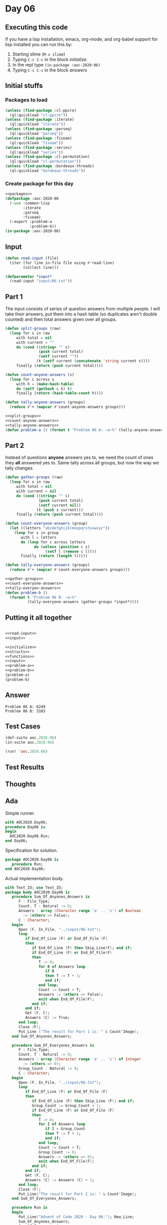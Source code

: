 #+STARTUP: indent contents
#+OPTIONS: num:nil toc:nil
* Day 06
** Executing this code
If you have a lisp installation, emacs, org-mode, and org-babel
support for lisp installed you can run this by:
1. Starting slime (=M-x slime=)
2. Typing =C-c C-c= in the block [[initialize][initialize]].
3. In the repl type =(in-package :aoc-2020-06)=
4. Typing =C-c C-c= in the block [[answers][answers]]
** Initial stuffs
*** Packages to load
#+NAME: packages
#+BEGIN_SRC lisp :results silent
  (unless (find-package :cl-ppcre)
    (ql:quickload "cl-ppcre"))
  (unless (find-package :iterate)
    (ql:quickload "iterate"))
  (unless (find-package :parseq)
    (ql:quickload "parseq"))
  (unless (find-package :fiveam)
    (ql:quickload "fiveam"))
  (unless (find-package :series)
    (ql:quickload "series"))
  (unless (find-package :cl-permutation)
    (ql:quickload "cl-permutation"))
  (unless (find-package :bordeaux-threads)
    (ql:quickload "bordeaux-threads"))
#+END_SRC
*** Create package for this day
#+NAME: initialize
#+BEGIN_SRC lisp :noweb yes :results silent
  <<packages>>
  (defpackage :aoc-2020-06
    (:use :common-lisp
          :iterate
          :parseq
          :fiveam)
    (:export :problem-a
             :problem-b))
  (in-package :aoc-2020-06)
#+END_SRC
** Input
#+NAME: read-input
#+BEGIN_SRC lisp :results silent
  (defun read-input (file)
    (iter (for line in-file file using #'read-line)
          (collect line)))
#+END_SRC
#+NAME: input
#+BEGIN_SRC lisp :noweb yes :results silent
  (defparameter *input*
    (read-input "input/06.txt"))
#+END_SRC
** Part 1
The input consists of series of question answers from multiple
people. I will take their answers, put them into a hash table (so
duplicates aren't double counted) and then total answers given over
all groups.
#+NAME: split-groups
#+BEGIN_SRC lisp :results silent
  (defun split-groups (raw)
    (loop for s in raw
       with total = nil
       with current = ""
       do (cond ((string= "" s)
                 (push current total)
                 (setf current ""))
                (t (setf current (concatenate 'string current s))))
       finally (return (push current total))))
#+END_SRC
#+NAME: count-anyone-answers
#+BEGIN_SRC lisp :results silent
  (defun count-anyone-answers (s)
    (loop for c across s
       with h = (make-hash-table)
       do (setf (gethash c h) t)
       finally (return (hash-table-count h))))
#+END_SRC
#+NAME: tally-anyone-answers
#+BEGIN_SRC lisp :results silent
  (defun tally-anyone-answers (groups)
    (reduce #'+ (mapcar #'count-anyone-answers groups)))
#+END_SRC
#+NAME: problem-a
#+BEGIN_SRC lisp :noweb yes :results silent
  <<split-groups>>
  <<count-anyone-answers>>
  <<tally-anyone-answers>>
  (defun problem-a () (format t "Problem 06 A: ~a~%" (tally-anyone-answers (split-groups *input*))))
#+END_SRC
** Part 2
Instead of questions *anyone* answers yes to, we need the count of
ones they *all* answered yes to. Same tally across all groups, but now
the way we tally changes.
#+NAME: gather-groups
#+BEGIN_SRC lisp :results silent
  (defun gather-groups (raw)
    (loop for s in raw
       with total = nil
       with current = nil
       do (cond ((string= "" s)
                 (push current total)
                 (setf current nil))
                (t (push s current)))
       finally (return (push current total))))
#+END_SRC

#+NAME: count-everyone-answers
#+BEGIN_SRC lisp :results silent
  (defun count-everyone-answers (group)
    (let ((letters "abcdefghijklmnopqrstuvwxyz"))
      (loop for s in group
         with l = letters
         do (loop for c across letters
               do (unless (position c s)
                    (setf l (remove c l))))
         finally (return (length l)))))
#+END_SRC
#+NAME: tally-everyone-answers
#+BEGIN_SRC lisp :results silent
  (defun tally-everyone-answers (groups)
    (reduce #'+ (mapcar #'count-everyone-answers groups)))
#+END_SRC
#+NAME: problem-b
#+BEGIN_SRC lisp :noweb yes :results silent
  <<gather-groups>>
  <<count-everyone-answers>>
  <<tally-everyon-answers>>
  (defun problem-b ()
    (format t "Problem 06 B: ~a~%"
            (tally-everyone-answers (gather-groups *input*))))
#+END_SRC
** Putting it all together
#+NAME: structs
#+BEGIN_SRC lisp :noweb yes :results silent

#+END_SRC
#+NAME: functions
#+BEGIN_SRC lisp :noweb yes :results silent
  <<read-input>>
  <<input>>
#+END_SRC
#+NAME: answers
#+BEGIN_SRC lisp :results output :exports both :noweb yes :tangle no
  <<initialize>>
  <<structs>>
  <<functions>>
  <<input>>
  <<problem-a>>
  <<problem-b>>
  (problem-a)
  (problem-b)
#+END_SRC
** Answer
#+RESULTS: answers
: Problem 06 A: 6249
: Problem 06 B: 3103
** Test Cases
#+NAME: test-cases
#+BEGIN_SRC lisp :results output :exports both
  (def-suite aoc.2020.06)
  (in-suite aoc.2020.06)

  (run! 'aoc.2020.06)
#+END_SRC
** Test Results
#+RESULTS: test-cases
** Thoughts
** Ada
Simple runner.
#+BEGIN_SRC ada :tangle ada/day06.adb
  with AOC2020.Day06;
  procedure Day06 is
  begin
    AOC2020.Day06.Run;
  end Day06;
#+END_SRC
Specification for solution.
#+BEGIN_SRC ada :tangle ada/aoc2020-day06.ads
  package AOC2020.Day06 is
     procedure Run;
  end AOC2020.Day06;
#+END_SRC
Actual implementation body.
#+BEGIN_SRC ada :tangle ada/aoc2020-day06.adb
  with Text_IO; use Text_IO;
  package body AOC2020.Day06 is
     procedure Sum_Of_Anyones_Answers is
        F : File_Type;
        Count, T : Natural := 0;
        Answers : array (Character range 'a' .. 'z') of Boolean
          := (others => False);
        C : Character;
     begin
        Open (F, In_File, "../input/06.txt");
        loop
           if End_Of_Line (F) or End_Of_File (F)
           then
              if End_Of_Line (F) then Skip_Line(F); end if;
              if End_Of_Line (F) or End_Of_File(F)
              then
                 T := 0;
                 for B of Answers loop
                    if B
                    then T := T + 1;
                    end if;
                 end loop;
                 Count := Count + T;
                 Answers := (others => False);
                 exit when End_Of_File(F);
              end if;
           end if;
           Get (F, C);
           Answers (C) := True;
        end loop;
        Close (F);
        Put_Line ("The result for Part 1 is: " & Count'Image);
     end Sum_Of_Anyones_Answers;

     procedure Sum_Of_Everyones_Answers is
        F : File_Type;
        Count, T : Natural := 0;
        Answers : array (Character range 'a' .. 'z') of Integer
          := (others => 0);
        Group_Count : Natural := 0;
        C : Character;
     begin
        Open (F, In_File, "../input/06.txt");
        loop
           if End_Of_Line (F) or End_Of_File (F)
           then
              if End_Of_Line (F) then Skip_Line (F); end if;
              Group_Count := Group_Count + 1;
              if End_Of_Line (F) or End_Of_File (F)
              then
                 T := 0;
                 for I of Answers loop
                    if I = Group_Count
                    then T := T + 1;
                    end if;
                 end loop;
                 Count := Count + T;
                 Group_Count := 0;
                 Answers := (others => 0);
                 exit when End_Of_File(F);
              end if;
           end if;
           Get (F, C);
           Answers (C) := Answers (C) + 1;
        end loop;
        Close (F);
        Put_Line("The result for Part 2 is: " & Count'Image);
     end Sum_Of_Everyones_Answers;

     procedure Run is
     begin
        Put_Line("Advent of Code 2020 - Day 06:"); New_Line;
        Sum_Of_Anyones_Answers;
        Sum_Of_Everyones_Answers;
     end Run;
  end AOC2020.Day06;
#+END_SRC

In order to run this you have to "tangle" the code first using =C-c
C-v C-t=.

#+BEGIN_SRC shell :tangle no :results output :exports both
  cd ada
  gnatmake day06
  ./day06
#+END_SRC

#+RESULTS:
: Advent of Code 2020 - Day 06:
: 
: The result for Part 1 is:  6249
: The result for Part 2 is:  3103
